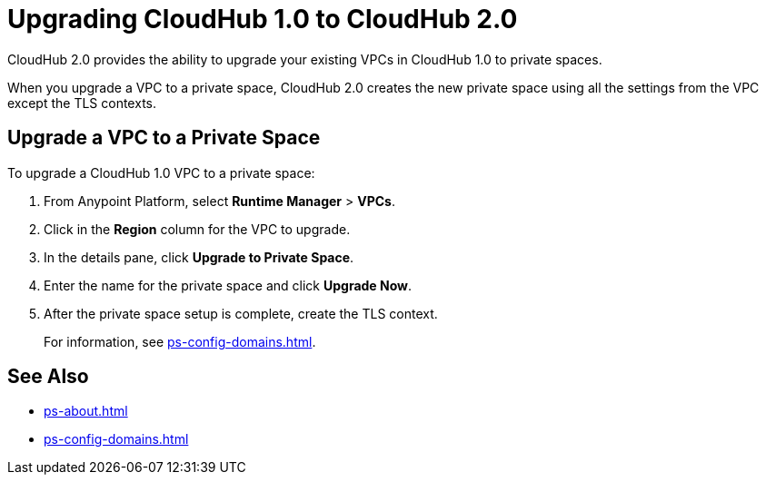 = Upgrading CloudHub 1.0 to CloudHub 2.0

CloudHub 2.0 provides the ability to upgrade your existing VPCs in CloudHub 1.0 to private spaces.

When you upgrade a VPC to a private space, CloudHub 2.0 creates the new private space using all the settings from the VPC except the TLS contexts.


== Upgrade a VPC to a Private Space

To upgrade a CloudHub 1.0 VPC to a private space:

. From Anypoint Platform, select *Runtime Manager* > *VPCs*.
. Click in the *Region* column for the VPC to upgrade.
. In the details pane, click *Upgrade to Private Space*.
. Enter the name for the private space and click *Upgrade Now*.
. After the private space setup is complete, create the TLS context.
+
For information, see xref:ps-config-domains.adoc[].


== See Also

* xref:ps-about.adoc[]
* xref:ps-config-domains.adoc[]
